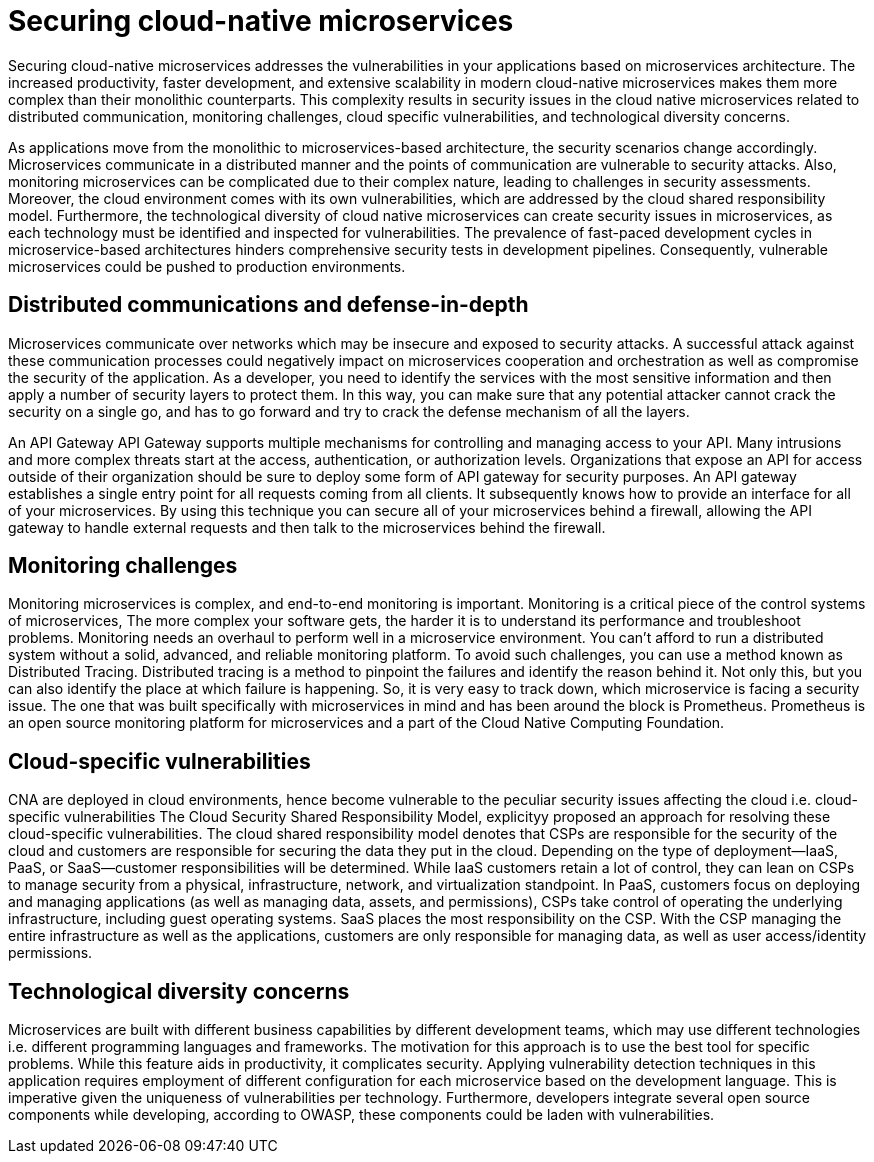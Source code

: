// Copyright (c) 2019 IBM Corporation and others.
// Licensed under Creative Commons Attribution-NoDerivatives
// 4.0 International (CC BY-ND 4.0)
//   https://creativecommons.org/licenses/by-nd/4.0/
//
// Contributors:
//     IBM Corporation
//
:page-description: Securing cloud-native applications is an important part of your development process as applications move from monolithic to microservices architecture.
:seo-title: Securing cloud-native microservices
:seo-description: Securing cloud-native applications is an important part of your development process as applications move from monolithic to microservices architecture.
:page-layout: general-reference
:page-type: general
= Securing cloud-native microservices

Securing cloud-native microservices addresses the vulnerabilities in your applications based on microservices architecture.
The increased productivity, faster development, and extensive scalability in modern cloud-native microservices makes them more complex than their monolithic counterparts. This complexity results in security issues in the cloud native microservices related to distributed communication, monitoring challenges, cloud specific vulnerabilities, and technological diversity concerns.

As applications move from the monolithic to microservices-based architecture, the security scenarios change accordingly.
Microservices communicate in a distributed manner and the points of communication are vulnerable to security attacks.
Also, monitoring microservices can be complicated due to their complex nature, leading to challenges in security assessments.
Moreover, the cloud environment comes with its own vulnerabilities, which are addressed by the cloud shared responsibility model.
Furthermore, the technological diversity of cloud native microservices can create security issues in microservices, as each technology must be identified and inspected for vulnerabilities.
The prevalence of fast-paced development cycles in microservice-based architectures hinders comprehensive security tests in development pipelines.
Consequently, vulnerable microservices could be pushed to production environments.

== Distributed communications and defense-in-depth

Microservices communicate over networks which may be insecure and exposed to security attacks.
A successful attack against these communication processes could negatively impact on microservices cooperation and orchestration as well as compromise the security of the application.
As a developer, you need to identify the services with the most sensitive information and then apply a number of security layers to protect them.
In this way, you can make sure that any potential attacker cannot crack the security on a single go, and has to go forward and try to crack the defense mechanism of all the layers.

An API Gateway API Gateway supports multiple mechanisms for controlling and managing access to your API.
Many intrusions and more complex threats start at the access, authentication, or authorization levels.
Organizations that expose an API for access outside of their organization should be sure to deploy some form of API gateway for security purposes.
An API gateway establishes a single entry point for all requests coming from all clients.
It subsequently knows how to provide an interface for all of your microservices.
By using this technique you can secure all of your microservices behind a firewall, allowing the API gateway to handle external requests and then talk to the microservices behind the firewall.

== Monitoring challenges
Monitoring microservices is complex, and end-to-end monitoring is important.
Monitoring is a critical piece of the control systems of microservices,
The more complex your software gets, the harder it is to understand its performance and troubleshoot problems.
Monitoring needs an overhaul to perform well in a microservice environment.
You can't afford to run a distributed system without a solid, advanced, and reliable monitoring platform.
To avoid such challenges, you can use a method known as Distributed Tracing.
Distributed tracing is a method to pinpoint the failures and identify the reason behind it.
Not only this, but you can also identify the place at which failure is happening.
So, it is very easy to track down, which microservice is facing a security issue.
The one that was built specifically with microservices in mind and has been around the block is Prometheus.
Prometheus is an open source monitoring platform for microservices and a part of the Cloud Native Computing Foundation.

== Cloud-specific vulnerabilities

CNA are deployed in cloud environments, hence become vulnerable to the peculiar security issues affecting the cloud i.e. cloud-specific vulnerabilities
The Cloud Security Shared Responsibility Model, explicityy proposed an approach for resolving these cloud-specific vulnerabilities.
The cloud shared responsibility model denotes that CSPs are responsible for the security of the cloud and customers are responsible for securing the data they put in the cloud. Depending on the type of deployment—IaaS, PaaS, or SaaS—customer responsibilities will be determined.
While IaaS customers retain a lot of control, they can lean on CSPs to manage security from a physical, infrastructure, network, and virtualization standpoint.
In PaaS, customers focus on deploying and managing applications (as well as managing data, assets, and permissions), CSPs take control of operating the underlying infrastructure, including guest operating systems.
SaaS places the most responsibility on the CSP. With the CSP managing the entire infrastructure as well as the applications, customers are only responsible for managing data, as well as user access/identity permissions.

== Technological diversity concerns

Microservices are built with different business capabilities by different development teams, which may use different technologies i.e. different programming languages and frameworks.
The motivation for this approach is to use the best tool for specific problems.
While this feature aids in productivity, it complicates security.
Applying vulnerability detection techniques in this application requires employment of different configuration for each microservice based on the development language.
This is imperative given the uniqueness of vulnerabilities per technology.
Furthermore, developers integrate several open source components while developing, according to OWASP, these components could be laden with vulnerabilities.
